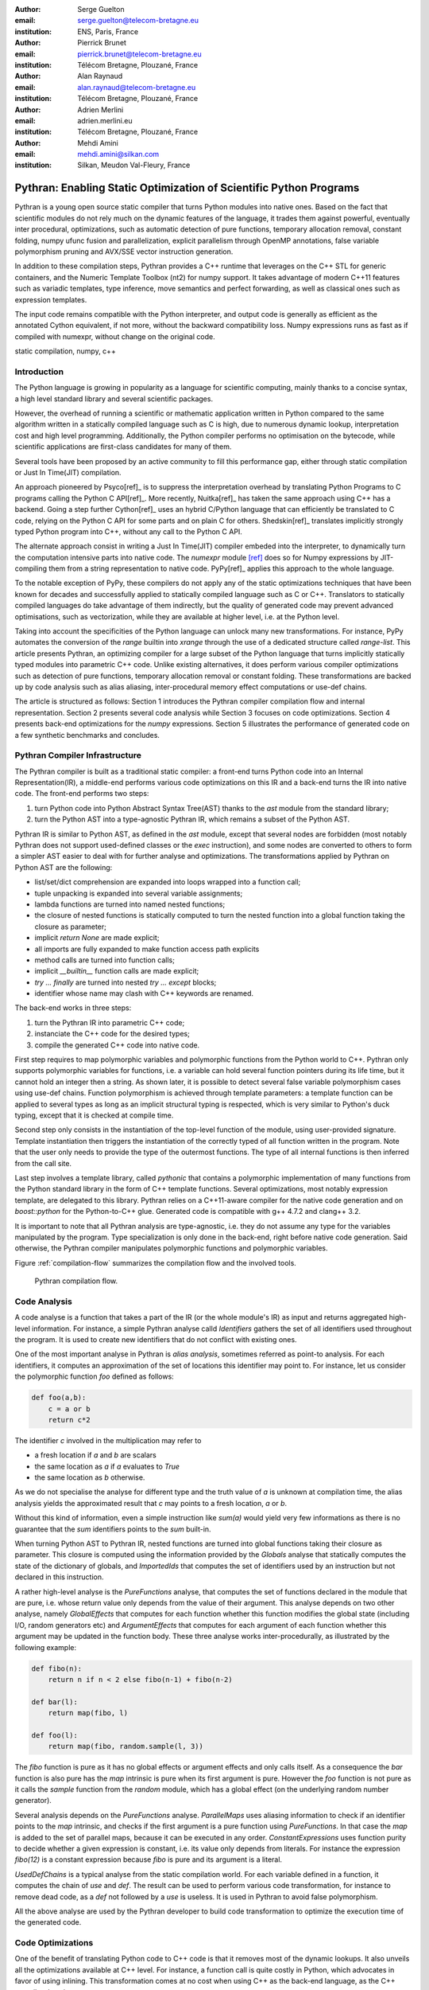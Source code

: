 :author: Serge Guelton
:email: serge.guelton@telecom-bretagne.eu
:institution: ENS, Paris, France

:author: Pierrick Brunet
:email: pierrick.brunet@telecom-bretagne.eu
:institution: Télécom Bretagne, Plouzané, France

:author: Alan Raynaud
:email: alan.raynaud@telecom-bretagne.eu
:institution: Télécom Bretagne, Plouzané, France

:author: Adrien Merlini
:email: adrien.merlini.eu
:institution: Télécom Bretagne, Plouzané, France

:author: Mehdi Amini
:email: mehdi.amini@silkan.com
:institution: Silkan, Meudon Val-Fleury, France


-------------------------------------------------------------------
Pythran: Enabling Static Optimization of Scientific Python Programs
-------------------------------------------------------------------

.. class:: abstract


    Pythran is a young open source static compiler that turns Python modules
    into native ones. Based on the fact that scientific modules do not rely
    much on the dynamic features of the language, it trades them against
    powerful, eventually inter procedural, optimizations, such as automatic
    detection of pure functions, temporary allocation removal, constant
    folding, numpy ufunc fusion and parallelization, explicit parallelism
    through OpenMP annotations, false variable polymorphism pruning and AVX/SSE
    vector instruction generation.

    In addition to these compilation steps, Pythran provides a C++ runtime that
    leverages on the C++ STL for generic containers, and the Numeric Template
    Toolbox (nt2) for numpy support. It takes advantage of modern C++11
    features such as variadic templates, type inference, move semantics and
    perfect forwarding, as well as classical ones such as expression templates.

    The input code remains compatible with the Python interpreter, and output
    code is generally as efficient as the annotated Cython equivalent, if not
    more, without the backward compatibility loss. Numpy expressions runs as
    fast as if compiled with numexpr, without change on the original code.

.. class:: keywords

   static compilation, numpy, c++

Introduction
------------

The Python language is growing in popularity as a language for scientific
computing, mainly thanks to a concise syntax, a high level standard library and
several scientific packages.

However, the overhead of running a scientific or mathematic application written
in Python compared to the same algorithm written in a statically compiled
language such as C is high, due to numerous dynamic lookup, interpretation cost
and high level programming. Additionally, the Python compiler performs no
optimisation on the bytecode, while scientific applications are first-class
candidates for many of them.

Several tools  have been proposed by an active community to fill this
performance gap, either through static compilation or Just In Time(JIT)
compilation.

An approach pioneered by Psyco[ref]_ is to suppress the interpretation
overhead by translating Python Programs to C programs calling the Python C
API[ref]_. More recently, Nuitka[ref]_ has taken the same approach using
C++ has a backend. Going a step further Cython[ref]_ uses an hybrid
C/Python language that can efficiently be translated to C code, relying on the
Python C API for some parts and on plain C for others.  Shedskin[ref]_
translates implicitly strongly typed Python program into C++, without any call
to the Python C API.

The alternate approach consist in writing a Just In Time(JIT) compiler embeded
into the interpreter, to dynamically turn the computation intensive parts into
native code. The `numexpr` module [ref]_ does so for Numpy expressions
by JIT-compiling them from a string representation to native code.  PyPy[ref]_
applies this approach to the whole language.

To the notable exception of PyPy, these compilers do not apply any of the
static optimizations techniques that have been known for decades and
successfully applied to statically compiled language such as C or C++.
Translators to statically compiled languages do take advantage of them
indirectly, but the quality of generated code may prevent advanced
optimisations, such as vectorization, while they are available at higher level,
i.e. at the Python level.

Taking into account the specificities of the Python language can unlock many
new transformations. For instance, PyPy automates the conversion of the `range`
builtin into `xrange` through the use of a dedicated structure called
`range-list`. This article presents Pythran, an optimizing compiler for a large
subset of the Python language that turns implicitly statically typed modules
into parametric C++ code. Unlike existing alternatives, it does perform various
compiler optimizations such as detection of pure functions, temporary
allocation removal or constant folding. These transformations are backed up by
code analysis such as alias aliasing, inter-procedural memory effect
computations or use-def chains.

The article is structured as follows: Section 1 introduces the Pythran compiler
compilation flow and internal representation.  Section 2  presents several code
analysis while Section 3 focuses on code optimizations. Section 4 presents
back-end optimizations for the `numpy` expressions. Section 5 illustrates the
performance of generated code on a few synthetic benchmarks and concludes.

Pythran Compiler Infrastructure
-------------------------------

The Pythran compiler is built as a traditional static compiler: a front-end
turns Python code into an Internal Representation(IR), a middle-end performs
various code optimizations on this IR and a back-end turns the IR into native
code. The front-end performs two steps:

1. turn Python code into Python Abstract Syntax Tree(AST) thanks to the `ast`
   module from the standard library;

2. turn the Python AST into a type-agnostic Pythran IR, which remains a subset
   of the Python AST.

Pythran IR is similar to Python AST, as defined in the `ast` module, except
that several nodes are forbidden (most notably Pythran does not support
used-defined classes or the `exec` instruction), and some nodes are converted
to others to form a simpler AST easier to deal with for further analyse and
optimizations. The transformations applied by Pythran on Python AST are the
following:

- list/set/dict comprehension are expanded into loops wrapped into a function call;

- tuple unpacking is expanded into several variable assignments;

- lambda functions are turned into named nested functions;

- the closure of nested functions is statically computed to turn the nested
  function into a global function taking the closure as parameter;

- implicit `return None` are made explicit;

- all imports are fully expanded to make function access path explicits

- method calls are turned into function calls;

- implicit `__builtin__` function calls are made explicit;

- `try ... finally` are turned into nested `try ... except` blocks;

- identifier whose name may clash with C++ keywords are renamed. 



The back-end works in three steps:

1. turn the Pythran IR into parametric C++ code;

2. instanciate the C++ code for the desired types;

3. compile the generated C++ code into native code.

First step requires to map polymorphic variables and polymorphic functions from
the Python world to C++. Pythran only supports polymorphic variables for
functions, i.e. a variable can hold several function pointers during its life
time, but it cannot hold an integer then a string. As shown later, it is
possible to detect several false variable polymorphism cases using use-def
chains. Function polymorphism is achieved through template parameters: a
template function can be applied to several types as long as an implicit
structural typing is respected, which is very similar to Python's duck typing,
except that it is checked at compile time.

Second step only consists in the instantiation of the top-level function of the
module, using user-provided signature. Template instantiation then triggers the
instantiation of the correctly typed of all function written in the program.
Note that the user only needs to provide the type of the outermost functions.
The type of all internal functions is then inferred from the call site.

Last step involves a template library, called `pythonic` that contains a
polymorphic implementation of many functions from the Python standard library
in the form of C++ template functions. Several optimizations, most notably
expression template, are delegated to this library. Pythran relies on a
C++11-aware compiler for the native code generation and on `boost::python` for
the Python-to-C++ glue. Generated code is compatible with g++ 4.7.2 and clang++
3.2.

It is important to note that all Pythran analysis are type-agnostic, i.e. they
do not assume any type for the variables manipulated by the program. Type
specialization is only done in the back-end, right before native code
generation. Said otherwise, the Pythran compiler manipulates polymorphic
functions and polymorphic variables.

Figure :ref:`compilation-flow` summarizes the compilation flow and the involved
tools.

.. figure:: compilation-flow.pdf

   Pythran compilation flow.

Code Analysis
-------------

A code analyse is a function that takes a part of the IR (or the whole module's
IR) as input and returns aggregated high-level information. For instance, a
simple Pythran analyse calld `Identifiers` gathers the set of all identifiers
used throughout the program. It is used to create new identifiers that do not
conflict with existing ones.

One of the most important analyse in Pythran is *alias analysis*, sometimes
referred as point-to analysis. For each identifiers, it computes an
approximation of the set of locations this identifier may point to. For
instance, let us consider the polymorphic function `foo` defined as follows:

.. code-block:: python

    def foo(a,b):
        c = a or b
        return c*2

The identifier `c` involved in the multiplication may refer to

- a fresh location if `a` and `b` are scalars

- the same location as `a` if `a` evaluates to `True`

- the same location as `b` otherwise.

As we do not specialise the analyse for different type and the truth value of
`a` is unknown at compilation time, the alias analysis yields the approximated
result that `c` may points to a fresh location, `a` or `b`.

Without this kind of information, even a simple instruction like `sum(a)` would
yield very few informations as there is no guarantee that the `sum` identifiers
points to the `sum` built-in.

When turning Python AST to Pythran IR, nested functions are turned into global
functions taking their closure as parameter. This closure is computed using the
information provided by the `Globals` analyse that statically computes the
state of the dictionary of globals, and `ImportedIds` that computes the set of
identifiers used by an instruction but not declared in this instruction.

A rather high-level analyse is the `PureFunctions` analyse, that computes the
set of functions declared in the module that are pure, i.e. whose return value
only depends from the value of their argument. This analyse depends on two
other analyse, namely `GlobalEffects` that computes for each function whether
this function modifies the global state (including I/O, random generators etc)
and `ArgumentEffects` that computes for each argument of each function whether
this argument may be updated in the function body. These three analyse works
inter-procedurally, as illustrated by the following example:

.. code-block:: python

    def fibo(n):
        return n if n < 2 else fibo(n-1) + fibo(n-2)

    def bar(l):
        return map(fibo, l)

    def foo(l):
        return map(fibo, random.sample(l, 3))

The `fibo` function is pure as it has no global effects or argument effects and
only calls itself. As a consequence the `bar` function is also pure has the
`map` intrinsic is pure when its first argument is pure. However the `foo`
function is not pure as it calls the `sample` function from the `random`
module, which has a global effect (on the underlying random number generator).

Several analysis depends on the `PureFunctions` analyse. `ParallelMaps` uses
aliasing information to check if an identifier points to the `map` intrinsic,
and checks if the first argument is a pure function using `PureFunctions`. In
that case the `map` is added to the set of parallel maps, because it can be
executed in any order. `ConstantExpressions` uses function purity to decide
whether a given expression is constant, i.e. its value only depends from
literals. For instance the expression `fibo(12)` is a constant expression
because `fibo` is pure and its argument is a literal.

`UsedDefChains` is a typical analyse from the static compilation world. For each
variable defined in a function, it computes the chain of *use* and *def*. The
result can be used to perform various code transformation, for instance to remove
dead code, as a *def* not followed by a *use* is useless. It is used in Pythran
to avoid false polymorphism.

All the above analyse are used by the Pythran developer to build code
transformation to optimize the execution time of the generated code.

Code Optimizations
------------------

One of the benefit of translating Python code to C++ code is that it removes
most of the dynamic lookups. It also unveils all the optimizations available at
C++ level. For instance, a function call is quite costly in Python, which
advocates in favor of using inlining. This transformation comes at no cost when
using C++ as the back-end language, as the C++ compiler does it.

However, there are some informations available at the Python level that cannot
be recovered at the C++ level. For instance, Pythran uses functor with an
internal state and a goto dispatch table to represent generators. Although effective,
this approach is not very efficient, especially for trivial cases. Such trivial
cases appear when a generator expression is converted, in the front-end, to a
looping generator. To avoid this extra cost, Pythran turns generator expressions
into call to `imap` and `ifilter` from the `itertools` module whenever possible,
removing the unnecessary goto dispatching table. This kind of transformation
cannot be made by the C++ compiler.

A similar optimization consists in turning `map`, `zip` or `filter` into their
equivalent version from the `itertool` module. The benefit is double: first it
removes a temporary allocation, second it gives an opportunity to the compiler
to replaces list accesses by scalar accesses. This transformation is not always
valid, nor profitable. It is not valid if the content of the output list is
written later on, and not profitable if the content of the output list is
read several times, as each read implies the (re) computation.

The information concerning constant expressions is used to perform a classical
transformation called constant unfolding, which consists in the compile-time
evaluation of constant expressions. The validity is guaranteed by the
`ConstantExpressions` analyse, and the evaluation relies on Python ability to
compile an AST into byte code and run it, benefiting from the fact that Pythran
IR is a subset of Python AST.

Sometimes, coders use the same variable in a function to represent value with
different types, which leads to false polymorphism, as in:

.. code-block:: python

    a = cos(1)
    a = str(a)

These instructions cannot be translated to C++ directly because `a` would have
both `double` and `str` type. However, using `UsedDefChains` it is possible to
assert the validity of the renaming of the instructions into:

.. code-block:: python

    a = cos(1)
    a_ = str(a)

that does not have the same typing issue.

In addition to this python-level optimizations, the Pythran backend library,
`pythonic`, uses several well known optimisations, especially for `numpy`
expressions.

Library Level Optimizations
---------------------------

Using the proper library, the C++ language provides an abstraction level close
to what Python proposes. Pythran provides a wrapper library, `pythonic`, that
leverage on the Standard Template Library(STL), the GNU Multiple Precision
Arithmetic Library(GMP) and the Numerical Template Toolbox(NT2) to emulate
Python standard library. The STL is used to provide a typed version of the
standard containers (`list`, `set`, `dict` and `str`), as well as
reference-based memory management through `shared_ptr`. Generic algorithms such
as `accumulate` are used when possible. GMP is the natural pick to represent
Python's `long` in C++. NT2 provides a generic vector library called
`boost.simd` that makes it possible to access the vector instruction unit of
modern processors in a generic way. It is used to efficiently compile `numpy`
expressions.

`numpy` expressions are the perfect candidate for library level optimization.
Pythran implements three optimizations on such expressions:

1. Expression templates[ref]_ are used to avoid multiple iterations and the
   creation of intermediate arrays. Because they aggregates all `ufunc` into a single
   expression at compile time, they also increase the computation intensity of the
   loop body, which increases the impact of the two following optimizations.

2. Loop vectorization. All modern processors have a vector instruction unit
   capable of applying the same operation on a vector of data instead of a
   single data. For instance Intel's i7 can run 8 single-precision additions in
   a single instruction. One can directly use the vector instruction set
   assembly to use these vector units, or use C/C++ intrinsics. Pythran relies
   on `boost.simd` from NT2 that offers a generic vector implementation of all
   standard math functions to generate a vectorized version of `numpy`
   expressions. Again, the aggregation of operators performed by the expression
   templates proves to be beneficial, as it reduces the number of (costly) load
   from the main memory to the vector unit.

3. Loop parallelization through OpenMP[ref]_. Numpy expression computation do
   not carry any loop-dependency. They are perfect candidates for loop
   parallelization, especially after the aggregation from expression templates,
   as OpenMP generally performs better on loops with a higher computation
   intensity that masks the scheduling overhead.

To illustrate the benefits of these three optimizations, let us consider the
simple numpy expression:

.. code-block:: python

    d = numpy.sqrt(b*b+c*c)

When benchmarked with the `timeit` module on an hyper threaded quadcore i7, the
standard versions yields:

.. code-block:: python

    >>> %timeit np.sqrt(b*b+c*c)
    1000 loops, best of 3: 1.23 ms per loop


then with Pythran and expression templates:

.. code-block:: python

    >>> %timeit my.pythranized(b,c)
    1000 loops, best of 3: 621 us per loop

Expression templates replace 4 temporary array creations and 4 loops by a
single allocation and a single loop.

Going a step further and vectorizing the generated loop yields an extra performance boost:

.. code-block:: python

    >>> %timeit my.pythranized(b,c)
    1000 loops, best of 3: 418 us per loop

Although the AVX instruction sets makes it possible to store 4 double precision
float, one does not get a 4x speed up because of the unaligned memory transfer
to and from vector registers.

Finally, with expression templates, vectorization and OpenMP:

.. code-block:: python

    >>> %timeit my.pythranized(b,c)
    1000 loops, best of 3: 105 us per loop

The 4 hyper threaded cores give an extra performance boost. Unfortunately, the
load is not sufficient to get more than an average 4x speed up compared to the
vectorized version. In the end, Pythran generates a native module that performs
roughly 11 times faster than the original version.

As a reference, the `numexpr` module that performs JIT optimization of the
expression yields the following timings:

.. code-block:: python

    >>> %timeit numexpr.evaluate("sqrt(b*b+c*c)")
    1000 loops, best of 3: 395 us per loop
 
Next section performs an in-depth comparison of Pythran with three Python
optimizers: PyPy, Shedskin and numexpr.

Benchmarks
----------

All benchmarks presented in this section are run on an hyper-threaded i7
quadcore, using the code available in the Pythran sources available at
https://github.com/serge-sans-paille/pythran in the `pythran/test/cases`
directory. The Pythran version used is `deqzffzr`, Shedskin 0.9.2, PyPy 2.0
compiled with the `-jit` flag, CPython 2.7.3 and numexpr 2.0.1.

Pystone is a Python translation of whetstone, a famous floating point number
benchmarks that dates back to Algol60 and the 70's. Although non representative
of real applications, it illustrates the general performance of floating point
number manipulations. Figure :ref:`pystone-table` illustrates the benchmark
result for CPython, PyPy, Shedskin and Pythran.

.. table:: Benchmarking result on the Pystone program. :label:`pystone-table`

    +-------------+---------------+------------+
    |  bla        |   bla         |     bla    |
    +-------------+---------------+------------+

It shows that...

Nqueen is a benchmark extracted from the now dead project Unladen Swallow. It
is particularly interesting as it makes an intensive use of non-trivial
generator and integer sets. Figure :ref:`nqueen-table` illustrates the benchmark
result for CPython, PyPy, Shedskin and Pythran. 

.. table:: Benchmarking result on the NQueen program. :label:`nqueen-table`

    +-------------+---------------+------------+
    |  bla        |   bla         |     bla    |
    +-------------+---------------+------------+

It shows that...

Hyantes is a geomatic application that exhibits typical usage of numpy
array using loops instead of generalized expressions. It is helpful to measure
the performance of direct array indexing. Figure :ref:`hyantes-table`
illustrates the benchmark result for CPython, PyPy and Pythran[*]_.

.. [*] Shedsking does not support numpy

.. table:: Benchmarking result on the hyantes program. :label:`hyantes-table`

    +-------------+---------------+------------+
    |  bla        |   bla         |     bla    |
    +-------------+---------------+------------+

It shows that...

Finally, `arc_distance` is a typical usage of numpy expression that is
typically more efficient with CPython than its loop alternative as all the
looping is done directly in C. Figure :ref:`hyantes-table`
illustrates the benchmark result for CPython, PyPy, Numexpr and Pythran.

.. table:: Benchmarking result on the hyantes program. :label:`hyantes-table`

    +-------------+---------------+------------+
    |  bla        |   bla         |     bla    |
    +-------------+---------------+------------+

It shows that...


Conclusion
----------

This paper presents the Pytran compiler, a translator and optimizer from Python
to C++. Unlike existing static compilers for Python, this compiler leverages on
several function-level or module-level analysis to provide several generic or
Python-centric code optimizations. Additionally, it uses a C++ library that
makes heavy use of template programming to provide an efficient API similar to
a subset of Python standard library. This library takes advantage of modern
hardware capabilities --- vector instruction unit and multi-cores --- in its
implementation of part of the Numpy package.

The paper gives an overview of the compilation flow, the analysis involved and
the optimization used. It also compares the performance of compiled python
module against CPython and other optimizers: Shedskin, PyPy and numexpr.

To conclude, limiting Python to a statically typed subset does not hinders the
expressively when it comes to scientific or mathematic computations, but makes
it possible to use a wide variety of classical optimizations to have Python
match the performance of statically compiled language. Moreover, one can use
high level informations to generate efficient code that would proved to be
difficult to write to the average programmer.

References
----------
.. [ref] P. Atreides. *How to catch a sandworm*,
           Transactions on Terraforming, 21(3):261-300, August 2003.



